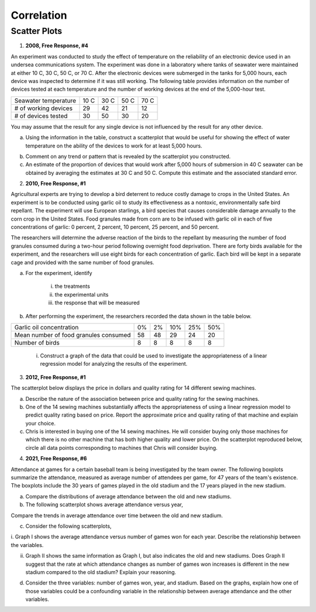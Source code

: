===========
Correlation
===========

Scatter Plots
-------------

1. **2008, Free Response, #4**

An experiment was conducted to study the effect of temperature on the reliability of an electronic device used in an undersea communications system. The experiment was done in a laboratory where tanks of seawater were maintained at either 10 C, 30 C, 50 C, or 70 C. After the electronic devices were submerged in the tanks for 5,000 hours, each device was inspected to determine if it was still working. The following table provides information on the number of devices tested at each temperature and the number of working devices at the end of the 5,000-hour test.

+----------------------+------+------+------+------+
| Seawater temperature | 10 C | 30 C | 50 C | 70 C |
+----------------------+------+------+------+------+
| # of working devices | 29   |  42  |  21  |  12  |
+----------------------+------+------+------+------+
| # of devices tested  | 30   |  50  |  30  |  20  |
+----------------------+------+------+------+------+

You may assume that the result for any single device is not influenced by the result for any other device.

a. Using the information in the table, construct a scatterplot that would be useful for showing the effect of water temperature on the ability of the devices to work for at least 5,000 hours.

.. image:: ../../../assets/imgs/context/cartesian_plane_blank.png
	:align: center

b. Comment on any trend or pattern that is revealed by the scatterplot you constructed.

c. An estimate of the proportion of devices that would work after 5,000 hours of submersion in 40 C seawater can be obtained by averaging the estimates at 30 C and 50 C. Compute this estimate and the associated standard error.

2. **2010, Free Response, #1**

Agricultural experts are trying to develop a bird deterrent to reduce costly damage to crops in the United States. An experiment is to be conducted using garlic oil to study its effectiveness as a nontoxic, environmentally safe bird repellant. The experiment will use European starlings, a bird species that causes considerable damage annually to the corn crop in the United States. Food granules made from corn are to be infused with garlic oil in each of five concentrations of garlic: 0 percent, 2 percent, 10 percent, 25 percent, and 50 percent. 

The researchers will determine the adverse reaction of the birds to the repellant by measuring the number of food granules consumed during a two-hour period following overnight food deprivation. There are forty birds available for the experiment, and the researchers will use eight birds for each concentration of garlic. Each bird will be kept in a separate cage and provided with the same number of food granules.

a. For the experiment, identify
	
	i. the treatments

	ii. the experimental units

	iii. the response that will be measured

b. After performing the experiment, the researchers recorded the data shown in the table below.

+---------------------------------------+----+-----+-----+-----+-----+
| Garlic oil concentration              | 0% |  2% | 10% | 25% | 50% |
+---------------------------------------+----+-----+-----+-----+-----+
| Mean number of food granules consumed | 58 |  48 | 29  | 24  |  20 |
+---------------------------------------+----+-----+-----+-----+-----+
| Number of birds                       | 8  |  8  |  8  |  8  |  8  |
+---------------------------------------+----+-----+-----+-----+-----+

	i. Construct a graph of the data that could be used to investigate the appropriateness of a linear regression model for analyzing the results of the experiment.
	
.. image:: ../../../assets/imgs/context/cartesian_plane_blank.png
	:align: center
	
	ii. Based on your graph, do you think a linear regression model is appropriate? Explain.
	
3. **2012, Free Response, #1**

The scatterplot below displays the price in dollars and quality rating for 14 different sewing machines.

.. image:: ../../../assets/imgs/classwork/2012_apstats_frp_01_1.png
	:align: center
	
a. Describe the nature of the association between price and quality rating for the sewing machines.

b. One of the 14 sewing machines substantially affects the appropriateness of using a linear regression model to predict quality rating based on price. Report the approximate price and quality rating of that machine and explain your choice.

c. Chris is interested in buying one of the 14 sewing machines. He will consider buying only those machines for which there is no other machine that has both higher quality and lower price. On the scatterplot reproduced below, circle all data points corresponding to machines that Chris will consider buying.

.. image:: ../../../assets/imgs/classwork/2012_apstats_frp_01_2.png
	:align: center

4. **2021, Free Response, #6**

Attendance at games for a certain baseball team is being investigated by the team owner. The following boxplots summarize the attendance, measured as average number of attendees per game, for 47 years of the team's existence. The boxplots include the 30 years of games played in the old stadium and the 17 years played in the new stadium.

.. image:: ../../../assets/imgs/classwork/2021_apstats_frp_06a.png
	:align: center

a. Compare the distributions of average attendance between the old and new stadiums.

b. The following scatterplot shows average attendance versus year,

.. image:: ../../../assets/imgs/classwork/2021_apstats_frp_06b.png
	:align: center

Compare the trends in average attendance over time between the old and new stadium.

c. Consider the following scatterplots,

.. image:: ../../../assets/imgs/classwork/2021_apstats_frp_06c.png
	:align: center

i. Graph I shows the average attendance versus number of games won for each year. Describe the
relationship between the variables.

ii. Graph II shows the same information as Graph I, but also indicates the old and new stadiums. Does Graph II suggest that the rate at which attendance changes as number of games won increases is different in the new stadium compared to the old stadium? Explain your reasoning. 

d. Consider the three variables: number of games won, year, and stadium. Based on the graphs, explain how one of those variables could be a confounding variable in the relationship between average attendance and the other variables.

